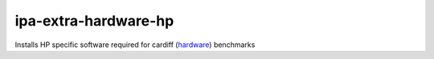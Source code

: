 =====================
ipa-extra-hardware-hp
=====================
Installs HP specific software required for cardiff 
(`hardware <https://pypi.org/project/hardware/>`_) benchmarks
